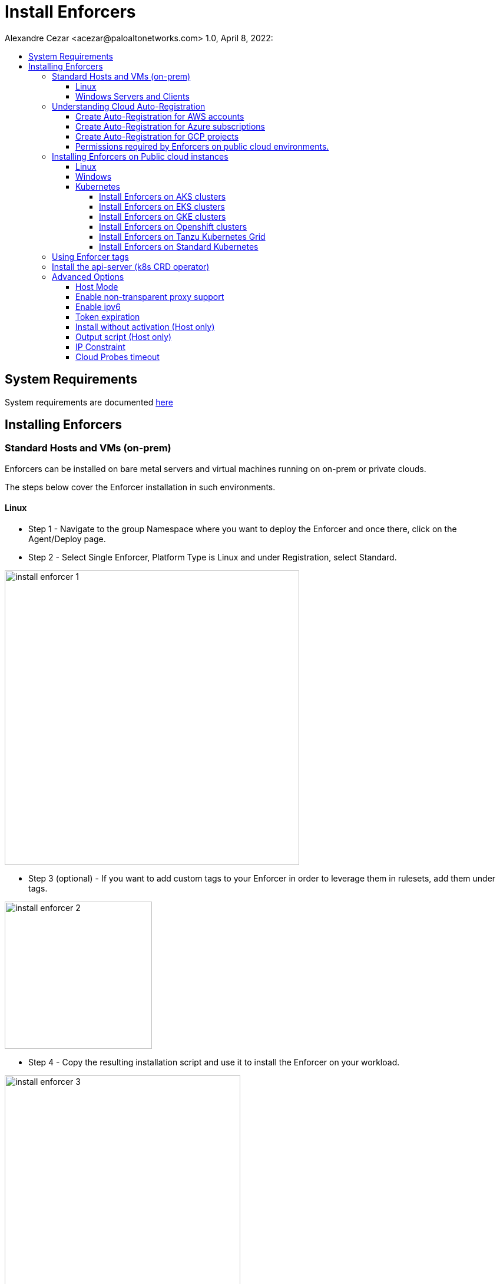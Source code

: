 = Install Enforcers
Alexandre Cezar <acezar@paloaltonetworks.com> 1.0, April 8, 2022:
:toc:
:toc-title:
:toclevels: 4
:icons: font

== System Requirements
System requirements are documented https://github.com/alexandre-cezar/cns-docs/blob/main/System%20Requirements.adoc[here]

== Installing Enforcers

=== Standard Hosts and VMs (on-prem)
Enforcers can be installed on bare metal servers and virtual machines running on on-prem or private clouds. +

The steps below cover the Enforcer installation in such environments. +

==== Linux

* Step 1 - Navigate to the group Namespace where you want to deploy the Enforcer and once there, click on the Agent/Deploy page. +

* Step 2 - Select Single Enforcer, Platform Type is Linux and under Registration, select Standard.

image::images/install_enforcer-1.png[width=500,align="center"]

* Step 3 (optional) - If you want to add custom tags to your Enforcer in order to leverage them in rulesets, add them under tags.

image::images/install_enforcer-2.png[width=250,align="center"]

* Step 4 - Copy the resulting installation script and use it to install the Enforcer on your workload.

image::images/install_enforcer-3.png[width=400,align="center"]

==== Windows Servers and Clients

* Step 1 - Navigate to the group Namespace where you want to deploy the Enforcer and once there, click on the Agent/Deploy page. +

* Step 2 - Select Single Enforcer, Platform Type is Windows and under Registration, select Standard.

image::images/install_enforcer-4.png[width=500,align="center"]

* Step 3 (optional) - If you want to add custom tags to your Enforcer in order to leverage them in rulesets, add them under tags.

image::images/install_enforcer-2.png[width=250,align="center"]

* Step 4 - Copy the resulting installation script and use it to install the Enforcer on your workload.

image::images/install_enforcer-5.png[width=400,align="center"]

=== Understanding Cloud Auto-Registration
The difference between an Enforcer deployed on-prem and an Enforcer deployed on a public cloud is the registration method. +

On-prem Enforcers uses a short-lived Microsegmentation token, while cloud resources (when using Cloud AutoRegistration) will use a cloud provider signed token, which allows the Enforcer to also retrieve cloud provider metadata.

For Enforcers to be able to use Cloud Auto-Registration, please follow the steps below:

==== Create Auto-Registration for AWS accounts
* Step 1 - Obtain your AWS cloud account number

* Step 2 - On Prisma Cloud, navigate to the  Namespace where you want to deploy the Enforcer and once there, click on the Authorizations tab, click on the "+" button and select "Create a Cloud Registration policy".

image::images/cloud-registration-1.png[width=550,align="center"]

* Step 3 - Under Auto-registration, selects AWS as the cloud provider and under _Claims_, add the string _account=<your AWS account id>_ and finish creating the Auto-Registration policy.

image::images/cloud-registration-2.png[width=350,align="center"]

==== Create Auto-Registration for Azure subscriptions
* Step 1 - Obtain your Azure subscription ID or Tenant ID

* Step 2 - On Prisma Cloud, navigate to the  Namespace where you want to deploy the Enforcer and once there, click on the Authorizations tab, click on the "+" button and select "Create a Cloud Registration policy".

image::images/cloud-registration-1.png[width=550,align="center"]

* Step 3 - Under Auto-registration, selects Azure as the cloud provider and under _Claims_, add the string _subscriptions=<your Azure subscription>_ or _tenantid=<your Azure tenant id>_ and finish creating the Auto-Registration policy.

image::images/cloud-registration-3.png[width=350,align="center"]

==== Create Auto-Registration for GCP projects
* Step 1 - Obtain your GCP project ID

* Step 2 - On Prisma Cloud, navigate to the  Namespace where you want to deploy the Enforcer and once there, click on the Authorizations tab, click on the "+" button and select "Create a Cloud Registration policy".

image::images/cloud-registration-1.png[width=550,align="center"]

* Step 3 - Under Auto-registration, selects GCP as the cloud provider and under _Claims_, add the string _projectid=<your GCP project ID>_ and finish creating the Auto-Registration policy.

image::images/cloud-registration-4.png[width=350,align="center"]

[NOTE]
Cloud Auto Registration is available on AWS, Azure and GCP. For other public cloud providers, use the Standard installation method.

==== Permissions required by Enforcers on public cloud environments.
In order to retrieve CSP and custom metadata from the CSP metadata server, make sure you have the following permissions assigned to your instances:

|===
s|Cloud Provider s|Permission
|AWS
|IAM role attached to the instance, requires the "ec2:DescribeTags" permission

|Azure
|Host VM Identity requires the "Reader Role" permission

|GCP
|Service Account attached to the instance requires "Read Only" permission to Compute Service
|===

=== Installing Enforcers on Public cloud instances
Enforcers can be installed on public cloud instances running in any cloud provider. +

The steps below cover the Enforcer installation in such environments. +

==== Linux

* Step 1 - Navigate to the group Namespace where you want to deploy the Enforcer (make sure the Cloud AutoRegistration policy already exists) and once there, click on the Agent/Deploy page. +

* Step 2 - Select Single Enforcer, Platform Type is Linux and under Registration, select Cloud AutoRegistration.

image::images/install_enforcer-6.png[width=500,align="center"]

* Step 3 - Copy the resulting installation script and use it to install the Enforcer on your workload.

image::images/install_enforcer-7.png[width=400,align="center"]

==== Windows

* Step 1 - Navigate to the group Namespace where you want to deploy the Enforcer (make sure the Cloud AutoRegistration policy already exists) and once there, click on the Agent/Deploy page. +

* Step 2 - Select Single Enforcer, Platform Type is Windows and under Registration, select Cloud AutoRegistration.

image::images/install_enforcer-9.png[width=500,align="center"]

* Step 3 - Copy the resulting installation script and use it to install the Enforcer on your workload.

image::images/install_enforcer-10.png[width=400,align="center"]

==== Kubernetes
Microsegmentation provides a close integration with Kubernetes and OpenShift to make it easy to control and monitor clusters composed of Linux hosts. +

You can use either of the following methods to deploy the enforcer DaemonSet. +

apoctl, yaml or helm charts

===== Install Enforcers on AKS clusters
* Step 1 - Navigate to the group Namespace where you want to deploy the Enforcer and once there, click on the Agent/Deploy page. +

* Step 2 - Select Daemonset and under ClusterType, select AKS. Select the CLI Tool Version (the Host OS where the deployment will be executed) and your preferred Installation Mode.

image::images/enforcer-aks-1.png[width=400,align="center"]

* Step 3 - Copy the resulting installation script and use it to install the Enforcer on your AKS cluster.

image::images/enforcer-aks-2.png[width=400,align="center"]

* Step 4 [yaml only] - The resulting script will generate two files. +
- enforcerd-<version>.yaml - Enforcer deployment file
- namespace-secret-<version>.yaml - Enforcer credential. +

Install the namespace-secret file first, then move to deploy the Enforcer, by running the command _kubectl apply -f <yaml file name>_

After the installation is done, you can visualize the Enforcer pods by running the command _kubectl get pods -n aporeto_

image::images/install-enforcer-11.png[width=300,align="center"]

[WARNING]
Make sure the AKS cluster is running the Azure CNI

===== Install Enforcers on EKS clusters
* Step 1 - Navigate to the group Namespace where you want to deploy the Enforcer and once there, click on the Agent/Deploy page. +

* Step 2 - Select Daemonset and under ClusterType, select EKS. Select the CLI Tool Version (the Host OS where the deployment will be executed) and your preferred Installation Mode.

image::images/enforcer-eks-1.png[width=500,align="center"]

* Step 3 - Copy the resulting installation script and use it to install the Enforcer on your EKS cluster.

image::images/enforcer-eks-2.png[width=400,align="center"]

* Step 4 [helm only] - The resulting script will generate a scipt and a folder. +
- namespace-secret-<version>.yaml - Enforcer credential
- prisma-enforcer - Enforcer helm chart for the deployment. +

Install the namespace-secret file first, then move to deploy the Enforcer, by running the commands _kubectl apply -f <namespace-secret-<version>.yaml>_ _helm install prisma-enforcer -n aporeto <helm chart path>_

After the installation is done, you can visualize the Enforcer pods by running the command _kubectl get pods -n aporeto_

===== Install Enforcers on GKE clusters
* Step 1 - Navigate to the group Namespace where you want to deploy the Enforcer and once there, click on the Agent/Deploy page. +

* Step 2 - Select Daemonset and under ClusterType, select GKE. Select the CLI Tool Version (the Host OS where the deployment will be executed) and your preferred Installation Mode.

image::images/enforcer-gke-1.png[width=500,align="center"]

* Step 3 - Copy the resulting installation script and use it to install the Enforcer on your GKE cluster.

image::images/enforcer-gke-2.png[width=400,align="center"]

* Step 4 [yaml only] - The resulting script will generate two files. +
- enforcerd-<version>.yaml - Enforcer deployment file
- namespace-secret-<version>.yaml - Enforcer credential. +

Install the namespace-secret file first, then move to deploy the Enforcer, by running the command _kubectl apply -f <yaml file name>_

After the installation is done, you can visualize the Enforcer pods by running the command _kubectl get pods -n aporeto_

image::images/enforcer-gke-21.png[width=300,align="center"]

[WARNING]
Make sure that intra-node-visibility is disabled for the cluster.
Make sure that your cluster has CNI enabled.

===== Install Enforcers on Openshift clusters
===== Install Enforcers on Tanzu Kubernetes Grid
===== Install Enforcers on Standard Kubernetes

=== Using Enforcer tags
Enforcer tags are used when you want to create tags for the Enforcer itself. They are resourceful on environments where security administrators have no permissions to create/modify existing workload tags. +
In such cases, administrators can use Enforcer tags as a way to use custom tags on rulesets.
Add them under the tags section during an Enforcer installation.

image::images/install_enforcer-2.png[width=250,align="center"]

=== Install the api-server (k8s CRD operator)
To install the api-server, add the `--install-aggregated-apiserver` flag as an argument during a K8s Enforcer installation.

image::images/api-server-install.png[width=500,align="center"]

For additional information on how use the api-server to manage microsegmentation objects in K8s, please read this https://github.com/alexandre-cezar/cns-docs/blob/main/api-server.adoc[document].

=== Advanced Options
There are several aspects of an Enforcer configuration that are controlled by using advanced flags during an Enforcer install.
They're described below +

==== Host Mode
When Host mode is enabled, the Enforcer protects your Kubernetes pods, containers and nodes.

[IMPORTANT]
You can only change the protection mode when installing the Enforcer. To change the protection mode from container to host mode, you need to reinstall the Enforcer.

To enable host mode, you must use the `--raw-flags --enable-host-mode` advanced configuration option when installing the Enforcer. +
Alternatively, you can enable host mode directly in the Prisma Cloud administrative console.

image::images/enable-host-mode.png[width=500,align="center"]

For additional information on how use the api-server to manage microsegmentation objects in K8s, please check this https://github.com/alexandre-cezar/cns-docs/blob/main/Host-Mode.adoc[page].

==== Enable non-transparent proxy support
Enforcers require access to Prisma Cloud in order to send telemetry data and receive updates and in some environments this can only be achieved through a non-transparent proxy.

Enforcers support adding a proxy endpoint during install, in order to support such use cases.

[NOTE]
TLS terminating proxies are not supported.

During the Enforcer installation, expand the Advanced option and add the proxy information, as follows:

* Proxy Address — IP address or fully qualified domain name (FQDN) of the proxy server, alongside the protocol and port information: example http://proxy.example.com:8080

* Proxy Credential— User and Password credentials for proxies that require authentication (optional)

* Proxy Server CA — When the proxy server requires a private CA certificate to be used during connection (optional). Upload the proxy certificate in .pem file format.

image::images/configure-proxy.png[width=500,align="center"]

==== Enable ipv6
By default,Enforcers ignore IPv6 traffic. +
If you have IPv6 in your environment and wish to monitor and control these connections, use the `--raw-flags --enable-ipv6` flag during installation.

==== Token expiration
You can control for how long you want the Microsegmentation token to be valid during an Enforcer install. The default is _30 minutes_, but if you want the value to be lower, you can adjust it for _10 minutes_ or if you need the token to be higher, you can adjust it for _1 hour_

==== Install without activation (Host only)
==== Output script (Host only)
==== IP Constraint
==== Cloud Probes timeout
The Enforcer can determine if it is running in a cloud environment, such as AWS, GCP, or Azure. Use the `--cloud-probe-timeout` to configure the amount of time to wait for these internal probes to complete during installation. Default is two seconds.

